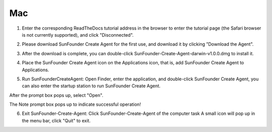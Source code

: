 Mac
==============================

1. Enter the corresponding ReadTheDocs tutorial address in the browser to enter the tutorial page (the Safari browser is not currently supported), and click \"Disconnected\".

.. image:: media/image10.png
    :align: center

2. Please download SunFounder Create Agent for the first use, and download it by clicking \"Download the Agent\".

.. image:: media/image11.png
    :align: center

3. After the download is complete, you can double-click SunFounder-Create-Agent-darwin-v1.0.0.dmg to install it.

.. image:: media/image12.png
    :align: center

4. Place the SunFounder Create Agent icon on the Applications icon, that is, add SunFounder Create Agent to Applications.

.. image:: media/image13.png
    :align: center

5. Run SunFounderCreateAgent: Open Finder, enter the application, and double-click SunFounder Create Agent, you can also enter the startup station to run SunFounder Create Agent.

.. image:: media/image14.png
    :align: center

After the prompt box pops up, select \"Open\".

.. image:: media/image15.png
    :align: center

The Note prompt box pops up to indicate successful operation!

.. image:: media/image16.png
    :align: center

6. Exit SunFounder-Create-Agent: Click SunFounder-Create-Agent of the computer task A small icon will pop up in the menu bar, click \"Quit\" to exit.

.. image:: media/image17.png
    :align: center
